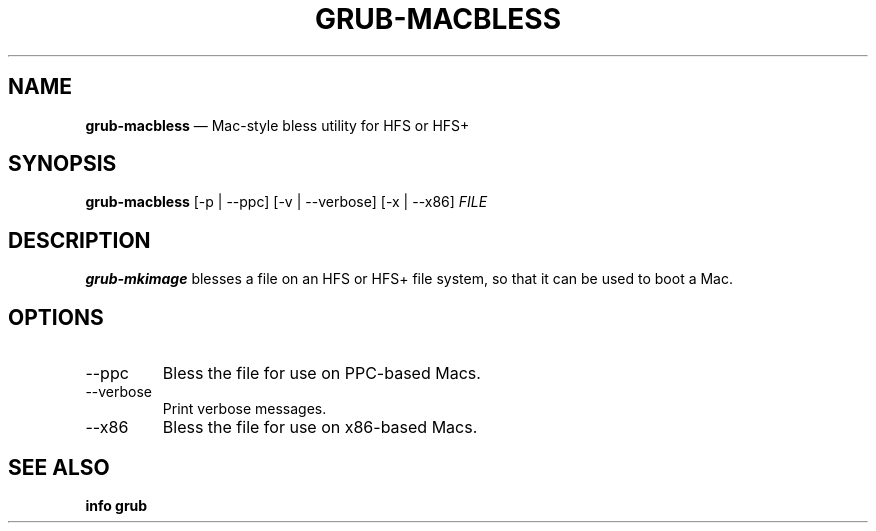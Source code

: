 .TH GRUB-MACBLESS 1 "Wed Feb 26 2014"
.SH NAME
\fBgrub-macbless\fR \(em Mac-style bless utility for HFS or HFS+

.SH SYNOPSIS
\fBgrub-macbless\fR [-p | --ppc] [-v | --verbose] [-x | --x86] \fIFILE\fR

.SH DESCRIPTION
\fBgrub-mkimage\fR blesses a file on an HFS or HFS+ file system, so that it
can be used to boot a Mac.

.SH OPTIONS
.TP
--ppc
Bless the file for use on PPC-based Macs.

.TP
--verbose
Print verbose messages.

.TP
--x86
Bless the file for use on x86-based Macs.

.SH SEE ALSO
.BR "info grub"
